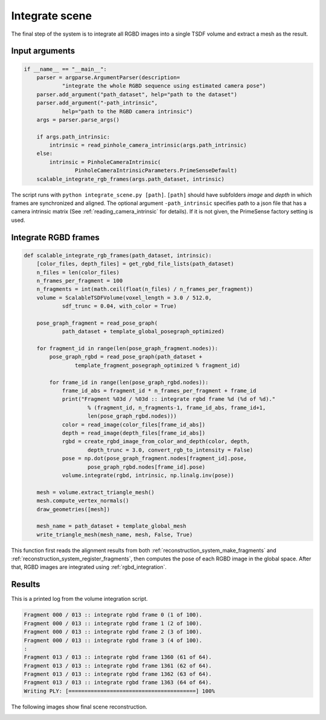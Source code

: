 .. _reconstruction_system_integrate_scene:

Integrate scene
-------------------------------------

The final step of the system is to integrate all RGBD images into a single TSDF volume and extract a mesh as the result.

Input arguments
``````````````````````````````````````

.. code-block:: python

    if __name__ == "__main__":
        parser = argparse.ArgumentParser(description=
                "integrate the whole RGBD sequence using estimated camera pose")
        parser.add_argument("path_dataset", help="path to the dataset")
        parser.add_argument("-path_intrinsic",
                help="path to the RGBD camera intrinsic")
        args = parser.parse_args()

        if args.path_intrinsic:
            intrinsic = read_pinhole_camera_intrinsic(args.path_intrinsic)
        else:
            intrinsic = PinholeCameraIntrinsic(
                    PinholeCameraIntrinsicParameters.PrimeSenseDefault)
        scalable_integrate_rgb_frames(args.path_dataset, intrinsic)

The script runs with ``python integrate_scene.py [path]``. ``[path]`` should have subfolders *image* and *depth* in which frames are synchronized and aligned. The optional argument ``-path_intrinsic`` specifies path to a json file that has a camera intrinsic matrix (See :ref:`reading_camera_intrinsic` for details). If it is not given, the PrimeSense factory setting is used.

Integrate RGBD frames
``````````````````````````````````````

.. code-block:: python

    def scalable_integrate_rgb_frames(path_dataset, intrinsic):
        [color_files, depth_files] = get_rgbd_file_lists(path_dataset)
        n_files = len(color_files)
        n_frames_per_fragment = 100
        n_fragments = int(math.ceil(float(n_files) / n_frames_per_fragment))
        volume = ScalableTSDFVolume(voxel_length = 3.0 / 512.0,
                sdf_trunc = 0.04, with_color = True)

        pose_graph_fragment = read_pose_graph(
                path_dataset + template_global_posegraph_optimized)

        for fragment_id in range(len(pose_graph_fragment.nodes)):
            pose_graph_rgbd = read_pose_graph(path_dataset +
                    template_fragment_posegraph_optimized % fragment_id)

            for frame_id in range(len(pose_graph_rgbd.nodes)):
                frame_id_abs = fragment_id * n_frames_per_fragment + frame_id
                print("Fragment %03d / %03d :: integrate rgbd frame %d (%d of %d)."
                        % (fragment_id, n_fragments-1, frame_id_abs, frame_id+1,
                        len(pose_graph_rgbd.nodes)))
                color = read_image(color_files[frame_id_abs])
                depth = read_image(depth_files[frame_id_abs])
                rgbd = create_rgbd_image_from_color_and_depth(color, depth,
                        depth_trunc = 3.0, convert_rgb_to_intensity = False)
                pose = np.dot(pose_graph_fragment.nodes[fragment_id].pose,
                        pose_graph_rgbd.nodes[frame_id].pose)
                volume.integrate(rgbd, intrinsic, np.linalg.inv(pose))

        mesh = volume.extract_triangle_mesh()
        mesh.compute_vertex_normals()
        draw_geometries([mesh])

        mesh_name = path_dataset + template_global_mesh
        write_triangle_mesh(mesh_name, mesh, False, True)

This function first reads the alignment results from both :ref:`reconstruction_system_make_fragments` and :ref:`reconstruction_system_register_fragments`, then computes the pose of each RGBD image in the global space. After that, RGBD images are integrated using :ref:`rgbd_integration`.


Results
``````````````````````````````````````
This is a printed log from the volume integration script.

.. code-block:: sh

    Fragment 000 / 013 :: integrate rgbd frame 0 (1 of 100).
    Fragment 000 / 013 :: integrate rgbd frame 1 (2 of 100).
    Fragment 000 / 013 :: integrate rgbd frame 2 (3 of 100).
    Fragment 000 / 013 :: integrate rgbd frame 3 (4 of 100).
    :
    Fragment 013 / 013 :: integrate rgbd frame 1360 (61 of 64).
    Fragment 013 / 013 :: integrate rgbd frame 1361 (62 of 64).
    Fragment 013 / 013 :: integrate rgbd frame 1362 (63 of 64).
    Fragment 013 / 013 :: integrate rgbd frame 1363 (64 of 64).
    Writing PLY: [========================================] 100%

The following images show final scene reconstruction.

.. image:: ../../_static/ReconstructionSystem/integrate_scene/scene.png
    :width: 500px
